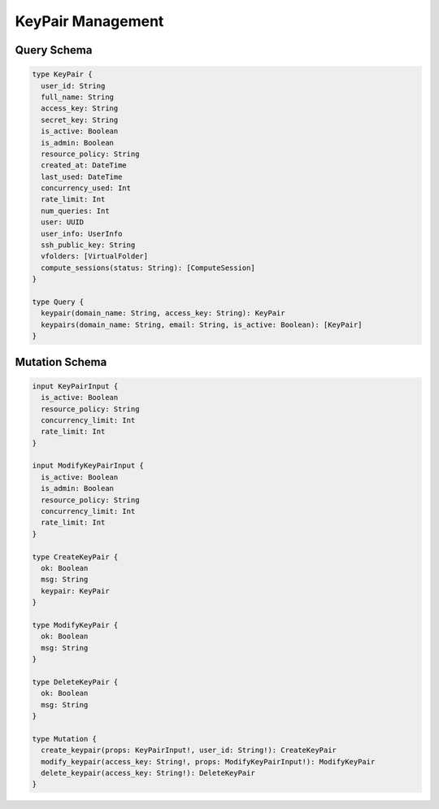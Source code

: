 KeyPair Management
==================

Query Schema
------------

.. code-block:: graphql

   type KeyPair {
     user_id: String
     full_name: String
     access_key: String
     secret_key: String
     is_active: Boolean
     is_admin: Boolean
     resource_policy: String
     created_at: DateTime
     last_used: DateTime
     concurrency_used: Int
     rate_limit: Int
     num_queries: Int
     user: UUID
     user_info: UserInfo
     ssh_public_key: String
     vfolders: [VirtualFolder]
     compute_sessions(status: String): [ComputeSession]
   }

   type Query {
     keypair(domain_name: String, access_key: String): KeyPair
     keypairs(domain_name: String, email: String, is_active: Boolean): [KeyPair]
   }

Mutation Schema
---------------

.. code-block:: graphql

   input KeyPairInput {
     is_active: Boolean
     resource_policy: String
     concurrency_limit: Int
     rate_limit: Int
   }

   input ModifyKeyPairInput {
     is_active: Boolean
     is_admin: Boolean
     resource_policy: String
     concurrency_limit: Int
     rate_limit: Int
   }

   type CreateKeyPair {
     ok: Boolean
     msg: String
     keypair: KeyPair
   }

   type ModifyKeyPair {
     ok: Boolean
     msg: String
   }

   type DeleteKeyPair {
     ok: Boolean
     msg: String
   }

   type Mutation {
     create_keypair(props: KeyPairInput!, user_id: String!): CreateKeyPair
     modify_keypair(access_key: String!, props: ModifyKeyPairInput!): ModifyKeyPair
     delete_keypair(access_key: String!): DeleteKeyPair
   }
